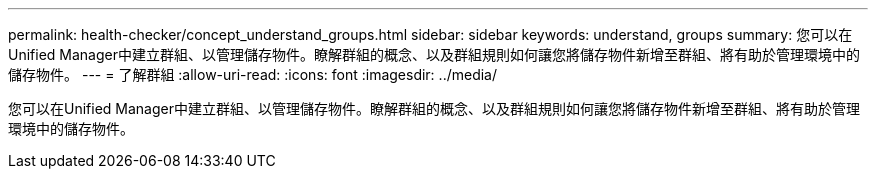 ---
permalink: health-checker/concept_understand_groups.html 
sidebar: sidebar 
keywords: understand, groups 
summary: 您可以在Unified Manager中建立群組、以管理儲存物件。瞭解群組的概念、以及群組規則如何讓您將儲存物件新增至群組、將有助於管理環境中的儲存物件。 
---
= 了解群組
:allow-uri-read: 
:icons: font
:imagesdir: ../media/


[role="lead"]
您可以在Unified Manager中建立群組、以管理儲存物件。瞭解群組的概念、以及群組規則如何讓您將儲存物件新增至群組、將有助於管理環境中的儲存物件。
